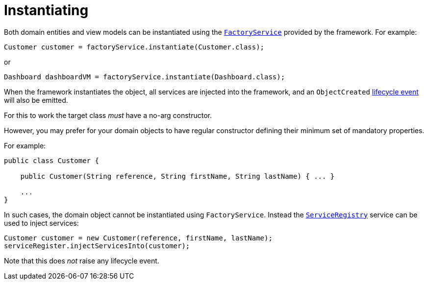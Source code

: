 [[_ugfun_crud_instantiating]]
= Instantiating
:Notice: Licensed to the Apache Software Foundation (ASF) under one or more contributor license agreements. See the NOTICE file distributed with this work for additional information regarding copyright ownership. The ASF licenses this file to you under the Apache License, Version 2.0 (the "License"); you may not use this file except in compliance with the License. You may obtain a copy of the License at. http://www.apache.org/licenses/LICENSE-2.0 . Unless required by applicable law or agreed to in writing, software distributed under the License is distributed on an "AS IS" BASIS, WITHOUT WARRANTIES OR  CONDITIONS OF ANY KIND, either express or implied. See the License for the specific language governing permissions and limitations under the License.
:_basedir: ../../
:_imagesdir: images/



Both domain entities and view models can be instantiated using the xref:../rgsvc/rgsvc.adoc#_rgsvc_api_FactoryService[`FactoryService`] provided by the framework.
For example:

[source,java]
----
Customer customer = factoryService.instantiate(Customer.class);
----

or

[source,java]
----
Dashboard dashboardVM = factoryService.instantiate(Dashboard.class);
----

When the framework instantiates the object, all services are injected into the framework, and an `ObjectCreated` xref:../ugfun/ugfun.adoc#_ugfun_building-blocks_events_lifecycle-events[lifecycle event] will also be emitted.


For this to work the target class _must_ have a no-arg constructor.

However, you may prefer for your domain objects to have regular constructor defining their minimum set of mandatory properties.

For example:

[source,java]
----
public class Customer {

    public Customer(String reference, String firstName, String lastName) { ... }

    ...
}
----

In such cases, the domain object cannot be instantiated using `FactoryService`.
Instead the xref:../rgsvc/rgsvc.adoc#_rgsvc_api_ServiceRegistry[`ServiceRegistry`] service can be used to inject services:

[source,java]
----
Customer customer = new Customer(reference, firstName, lastName);
serviceRegister.injectServicesInto(customer);
----

Note that this does _not_ raise any lifecycle event.
